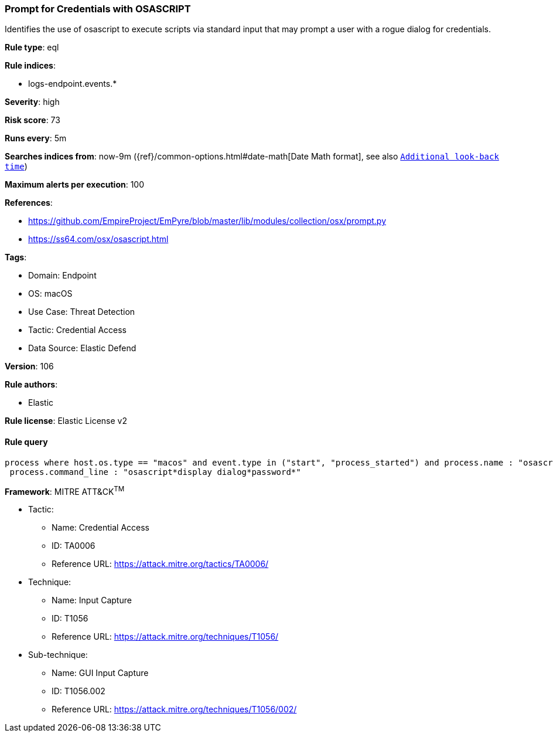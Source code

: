 [[prompt-for-credentials-with-osascript]]
=== Prompt for Credentials with OSASCRIPT

Identifies the use of osascript to execute scripts via standard input that may prompt a user with a rogue dialog for credentials.

*Rule type*: eql

*Rule indices*: 

* logs-endpoint.events.*

*Severity*: high

*Risk score*: 73

*Runs every*: 5m

*Searches indices from*: now-9m ({ref}/common-options.html#date-math[Date Math format], see also <<rule-schedule, `Additional look-back time`>>)

*Maximum alerts per execution*: 100

*References*: 

* https://github.com/EmpireProject/EmPyre/blob/master/lib/modules/collection/osx/prompt.py
* https://ss64.com/osx/osascript.html

*Tags*: 

* Domain: Endpoint
* OS: macOS
* Use Case: Threat Detection
* Tactic: Credential Access
* Data Source: Elastic Defend

*Version*: 106

*Rule authors*: 

* Elastic

*Rule license*: Elastic License v2


==== Rule query


[source, js]
----------------------------------
process where host.os.type == "macos" and event.type in ("start", "process_started") and process.name : "osascript" and
 process.command_line : "osascript*display dialog*password*"

----------------------------------

*Framework*: MITRE ATT&CK^TM^

* Tactic:
** Name: Credential Access
** ID: TA0006
** Reference URL: https://attack.mitre.org/tactics/TA0006/
* Technique:
** Name: Input Capture
** ID: T1056
** Reference URL: https://attack.mitre.org/techniques/T1056/
* Sub-technique:
** Name: GUI Input Capture
** ID: T1056.002
** Reference URL: https://attack.mitre.org/techniques/T1056/002/
